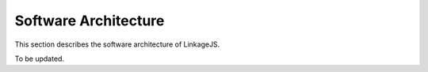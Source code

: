 .. _sec_architecture:

Software Architecture
---------------------

This section describes the software architecture of LinkageJS.

To be updated.
